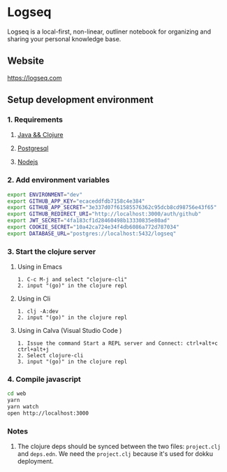 * Logseq
   Logseq is a local-first, non-linear, outliner notebook for organizing and sharing your personal knowledge base.

** Website
   https://logseq.com

** Setup development environment

*** 1. Requirements

**** [[https://clojure.org/guides/getting_started][Java && Clojure]]

**** [[https://www.postgresql.org/download/][Postgresql]]

**** [[https://nodejs.org/en/][Nodejs]]

*** 2. Add environment variables
       #+BEGIN_SRC sh
         export ENVIRONMENT="dev"
         export GITHUB_APP_KEY="ecaceddfdb7158c4e384"
         export GITHUB_APP_SECRET="3e337d07f61585576362c95dcb8cd98756e43f65"
         export GITHUB_REDIRECT_URI="http://localhost:3000/auth/github"
         export JWT_SECRET="4fa183cf1d28460498b13330835e80ad"
         export COOKIE_SECRET="10a42ca724e34f4db6086a772d787034"
         export DATABASE_URL="postgres://localhost:5432/logseq"
       #+END_SRC

*** 3. Start the clojure server

**** Using in Emacs
     #+BEGIN_EXAMPLE
        1. C-c M-j and select "clojure-cli"
        2. input "(go)" in the clojure repl
     #+END_EXAMPLE

**** Using in Cli
     #+BEGIN_EXAMPLE
        1. clj -A:dev
        2. input "(go)" in the clojure repl
     #+END_EXAMPLE

**** Using in Calva (Visual Studio Code )
     #+BEGIN_EXAMPLE
         1. Issue the command Start a REPL server and Connect: ctrl+alt+c ctrl+alt+j
         2. Select clojure-cli
         3. input "(go)" in the clojure repl
     #+END_EXAMPLE

*** 4. Compile javascript
    #+BEGIN_SRC sh
      cd web
      yarn
      yarn watch
      open http://localhost:3000
    #+END_SRC

*** Notes
    1. The clojure deps should be synced between the two files: ~project.clj~ and ~deps.edn~.
       We need the ~project.clj~ because it's used for dokku deployment.
